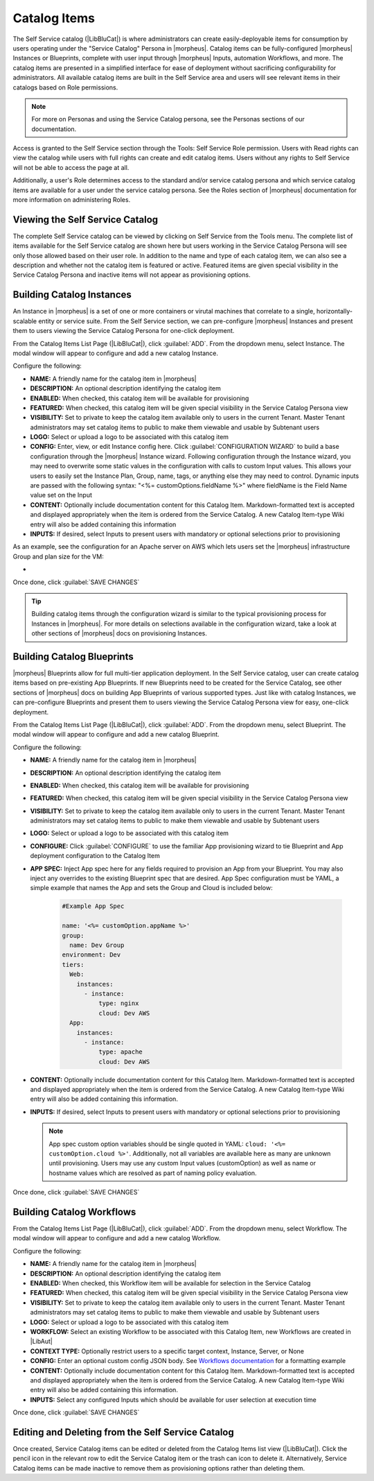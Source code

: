 Catalog Items
-------------

The Self Service catalog (|LibBluCat|) is where administrators can create easily-deployable items for consumption by users operating under the "Service Catalog" Persona in |morpheus|. Catalog items can be fully-configured |morpheus| Instances or Blueprints, complete with user input through |morpheus| Inputs, automation Workflows, and more. The catalog items are presented in a simplified interface for ease of deployment without sacrificing configurability for administrators. All available catalog items are built in the Self Service area and users will see relevant items in their catalogs based on Role permissions.

.. NOTE:: For more on Personas and using the Service Catalog persona, see the Personas sections of our documentation.

Access is granted to the Self Service section through the Tools: Self Service Role permission. Users with Read rights can view the catalog while users with full rights can create and edit catalog items. Users without any rights to Self Service will not be able to access the page at all.

Additionally, a user's Role determines access to the standard and/or service catalog persona and which service catalog items are available for a user under the service catalog persona. See the Roles section of |morpheus| documentation for more information on administering Roles.

Viewing the Self Service Catalog
^^^^^^^^^^^^^^^^^^^^^^^^^^^^^^^^

The complete Self Service catalog can be viewed by clicking on Self Service from the Tools menu. The complete list of items available for the Self Service catalog are shown here but users working in the Service Catalog Persona will see only those allowed based on their user role. In addition to the name and type of each catalog item, we can also see a description and whether not the catalog item is featured or active. Featured items are given special visibility in the Service Catalog Persona and inactive items will not appear as provisioning options.

.. image:: /images/tools/self_service/catalogList.png

Building Catalog Instances
^^^^^^^^^^^^^^^^^^^^^^^^^^

An Instance in |morpheus| is a set of one or more containers or virutal machines that correlate to a single, horizontally-scalable entity or service suite. From the Self Service section, we can pre-configure |morpheus| Instances and present them to users viewing the Service Catalog Persona for one-click deployment.

From the Catalog Items List Page (|LibBluCat|), click :guilabel:`ADD`. From the dropdown menu, select Instance. The modal window will appear to configure and add a new catalog Instance.

.. image:: /images/tools/self_service/createInstance.png

Configure the following:

- **NAME:** A friendly name for the catalog item in |morpheus|
- **DESCRIPTION:** An optional description identifying the catalog item
- **ENABLED:** When checked, this catalog item will be available for provisioning
- **FEATURED:** When checked, this catalog item will be given special visibility in the Service Catalog Persona view
- **VISIBILITY:** Set to private to keep the catalog item available only to users in the current Tenant. Master Tenant administrators may set catalog items to public to make them viewable and usable by Subtenant users
- **LOGO:** Select or upload a logo to be associated with this catalog item
- **CONFIG:** Enter, view, or edit Instance config here. Click :guilabel:`CONFIGURATION WIZARD` to build a base configuration through the |morpheus| Instance wizard. Following configuration through the Instance wizard, you may need to overwrite some static values in the configuration with calls to custom Input values. This allows your users to easily set the Instance Plan, Group, name, tags, or anything else they may need to control. Dynamic inputs are passed with the following syntax: "<%= customOptions.fieldName %>" where fieldName is the Field Name value set on the Input
- **CONTENT:** Optionally include documentation content for this Catalog Item. Markdown-formatted text is accepted and displayed appropriately when the item is ordered from the Service Catalog. A new Catalog Item-type Wiki entry will also be added containing this information
- **INPUTS:** If desired, select Inputs to present users with mandatory or optional selections prior to provisioning

As an example, see the configuration for an Apache server on AWS which lets users set the |morpheus| infrastructure Group and plan size for the VM:

- .. toggle-header:: :header: **Example Catalog Item Config**

    .. code-block:: json

      {
        "group": {
          "id": "<%= customOptions.fgroups %>"
        },
        "cloud": {
          "id": 12,
          "name": "AWS"
        },
        "type": "apache",
        "instance": {
          "userGroup": {
            "id": ""
          },
          "expireDays": "2",
          "shutdownDays": "1"
        },
        "name": "${userInitials.toUpperCase()}DM${type.take(3).toUpperCase()}${sequence+1000}",
        "config": {
          "createUser": false,
          "isEC2": false,
          "isVpcSelectable": false,
          "resourcePoolId": 129,
          "provisionServerId": null,
          "customOptions": {
            "code": "cloud.code"
          },
          "poolProviderType": null,
          "noAgent": false,
          "availabilityId": null,
          "securityId": null,
          "publicIpType": "subnet",
          "instanceProfile": null
        },
        "volumes": [
          {
            "index": 0,
            "rootVolume": true,
            "name": "data",
            "maxStorage": 10737418240,
            "volumeCustomizable": true,
            "hasDatastore": false,
            "readonlyName": false,
            "customMaxStorage": false,
            "size": 10,
            "vId": 45,
            "storageType": 6,
            "maxIOPS": null
          }
        ],
        "hostName": "${userInitials.toUpperCase()}DM${type.take(3).toUpperCase()}${sequence+1000}",
        "configEnabled": true,
        "layout": {
          "id": 49,
          "code": "apache-amazon-2.4-single"
        },
        "plan": {
           "id": "<%= customOptions.fplans %>"
        },
        "version": "2.4",
        "networkInterfaces": [
          {
            "primaryInterface": true,
            "network": {
              "id": "networkGroup-2",
              "idName": "Demo Preferred"
            },
            "showNetworkPoolLabel": true,
            "showNetworkDhcpLabel": false
          }
        ],
        "templateParameter": null,
        "securityGroups": [
          {
            "id": "sg-f38fb296"
          }
        ],
        "backup": {
          "createBackup": true,
          "jobAction": "new",
          "jobRetentionCount": "1",
          "providerBackupType": -1
        },
        "loadBalancer": [
          {
            "internalPort": 80,
            "externalPort": 80,
            "loadBalancePort": null,
            "loadBalanceProtocol": "http",
            "externalAddressCheck": false,
            "protocol": "http",
            "balanceMode": "leastconnections",
            "vipPort": 80,
            "vipHostname": "bpdmapa1008.localdomain",
            "name": "${userInitials.toUpperCase()}DM${type.take(3).toUpperCase()}${sequence+1000}",
            "vipName": "${userInitials.toUpperCase()}DM${type.take(3).toUpperCase()}${sequence+1000}-load-balancer",
            "id": ""
          },
          {
            "internalPort": 443,
            "externalPort": 443,
            "loadBalancePort": null,
            "loadBalanceProtocol": "https",
            "externalAddressCheck": false,
            "protocol": "https",
            "balanceMode": "leastconnections",
            "vipPort": 443,
            "vipHostname": "bpdmapa1008.localdomain",
            "name": "${userInitials.toUpperCase()}DM${type.take(3).toUpperCase()}${sequence+1000}",
            "vipName": "${userInitials.toUpperCase()}DM${type.take(3).toUpperCase()}${sequence+1000}-load-balancer",
            "id": ""
          }
        ],
        "hideLock": true,
        "hasNetworks": true,
        "displayNetworks": [
          {
            "groupName": "Demo Preferred",
            "ipMode": "Network Default"
          }
        ],
        "copies": 1,
        "showScale": false,
        "volumesDisplay": [
          {
            "storage": "gp2",
            "name": "data",
            "controller": null,
            "datastore": null,
            "displayOrder": null,
            "size": 10,
            "mountPoint": null
          }
        ]
      }

Once done, click :guilabel:`SAVE CHANGES`

.. TIP:: Building catalog items through the configuration wizard is similar to the typical provisioning process for Instances in |morpheus|. For more details on selections available in the configuration wizard, take a look at other sections of |morpheus| docs on provisioning Instances.

Building Catalog Blueprints
^^^^^^^^^^^^^^^^^^^^^^^^^^^

|morpheus| Blueprints allow for full multi-tier application deployment. In the Self Service catalog, user can create catalog items based on pre-existing App Blueprints. If new Blueprints need to be created for the Service Catalog, see other sections of |morpheus| docs on building App Blueprints of various supported types. Just like with catalog Instances, we can pre-configure Blueprints and present them to users viewing the Service Catalog Persona view for easy, one-click deployment.

From the Catalog Items List Page (|LibBluCat|), click :guilabel:`ADD`. From the dropdown menu, select Blueprint. The modal window will appear to configure and add a new catalog Blueprint.

Configure the following:

- **NAME:** A friendly name for the catalog item in |morpheus|
- **DESCRIPTION:** An optional description identifying the catalog item
- **ENABLED:** When checked, this catalog item will be available for provisioning
- **FEATURED:** When checked, this catalog item will be given special visibility in the Service Catalog Persona view
- **VISIBILITY:** Set to private to keep the catalog item available only to users in the current Tenant. Master Tenant administrators may set catalog items to public to make them viewable and usable by Subtenant users
- **LOGO:** Select or upload a logo to be associated with this catalog item
- **CONFIGURE:** Click :guilabel:`CONFIGURE` to use the familiar App provisioning wizard to tie Blueprint and App deployment configuration to the Catalog Item
- **APP SPEC:** Inject App spec here for any fields required to provision an App from your Blueprint. You may also inject any overrides to the existing Blueprint spec that are desired. App Spec configuration must be YAML, a simple example that names the App and sets the Group and Cloud is included below:

    .. code-block:: yaml

      #Example App Spec

      name: '<%= customOption.appName %>'
      group:
        name: Dev Group
      environment: Dev
      tiers:
        Web:
          instances:
            - instance:
                type: nginx
                cloud: Dev AWS
        App:
          instances:
            - instance:
                type: apache
                cloud: Dev AWS

- **CONTENT:** Optionally include documentation content for this Catalog Item. Markdown-formatted text is accepted and displayed appropriately when the item is ordered from the Service Catalog. A new Catalog Item-type Wiki entry will also be added containing this information.
- **INPUTS:** If desired, select Inputs to present users with mandatory or optional selections prior to provisioning

  .. note:: App spec custom option variables should be single quoted in YAML: ``cloud: '<%= customOption.cloud %>'``. Additionally, not all variables are available here as many are unknown until provisioning. Users may use any custom Input values (customOption) as well as name or hostname values which are resolved as part of naming policy evaluation.

Once done, click :guilabel:`SAVE CHANGES`

Building Catalog Workflows
^^^^^^^^^^^^^^^^^^^^^^^^^^

From the Catalog Items List Page (|LibBluCat|), click :guilabel:`ADD`. From the dropdown menu, select Workflow. The modal window will appear to configure and add a new catalog Workflow.

Configure the following:

- **NAME:** A friendly name for the catalog item in |morpheus|
- **DESCRIPTION:** An optional description identifying the catalog item
- **ENABLED:** When checked, this Workflow item will be available for selection in the Service Catalog
- **FEATURED:** When checked, this catalog item will be given special visibility in the Service Catalog Persona view
- **VISIBILITY:** Set to private to keep the catalog item available only to users in the current Tenant. Master Tenant administrators may set catalog items to public to make them viewable and usable by Subtenant users
- **LOGO:** Select or upload a logo to be associated with this catalog item
- **WORKFLOW:** Select an existing Workflow to be associated with this Catalog Item, new Workflows are created in |LibAut|
- **CONTEXT TYPE:** Optionally restrict users to a specific target context, Instance, Server, or None
- **CONFIG:** Enter an optional custom config JSON body. See `Workflows documentation <https://docs.morpheusdata.com/en/latest/library/automation/workflows.html#allow-custom-config>`_ for a formatting example
- **CONTENT:** Optionally include documentation content for this Catalog Item. Markdown-formatted text is accepted and displayed appropriately when the item is ordered from the Service Catalog. A new Catalog Item-type Wiki entry will also be added containing this information.
- **INPUTS:** Select any configured Inputs which should be available for user selection at execution time

Once done, click :guilabel:`SAVE CHANGES`

Editing and Deleting from the Self Service Catalog
^^^^^^^^^^^^^^^^^^^^^^^^^^^^^^^^^^^^^^^^^^^^^^^^^^

Once created, Service Catalog items can be edited or deleted from the Catalog Items list view (|LibBluCat|). Click the pencil icon in the relevant row to edit the Service Catalog item or the trash can icon to delete it. Alternatively, Service Catalog items can be made inactive to remove them as provisioning options rather than deleting them.
